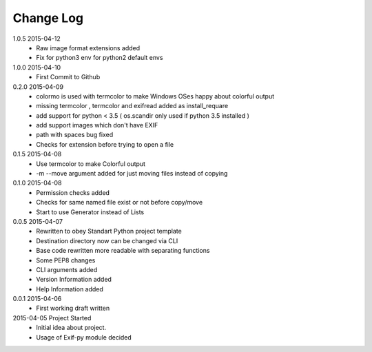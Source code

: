 Change Log
==========
1.0.5 2015-04-12
    * Raw image format extensions added
    * Fix for python3 env for python2 default envs
    
1.0.0 2015-04-10
    * First Commit to Github

0.2.0 2015-04-09
    * colormo is used with termcolor to make Windows OSes happy about colorful output
    * missing termcolor , termcolor and exifread added as install_requare
    * add support for python < 3.5 ( os.scandir only used if python 3.5 installed )
    * add support images which don't have EXIF
    * path with spaces bug fixed
    * Checks for extension before trying to open a file


0.1.5 2015-04-08
    * Use termcolor to make Colorful output
    * -m --move argument added for just moving files instead of copying


0.1.0 2015-04-08
    * Permission checks added
    * Checks for same named file exist or not before copy/move
    * Start to use Generator instead of Lists


0.0.5 2015-04-07
    * Rewritten to obey Standart Python project template
    * Destination directory now can be changed via CLI
    * Base code rewritten more readable with separating functions
    * Some PEP8 changes
    * CLI arguments added
    * Version Information added
    * Help Information added


0.0.1 2015-04-06
    * First working draft written


2015-04-05 Project Started
    * Initial idea about project.
    * Usage of Exif-py module decided